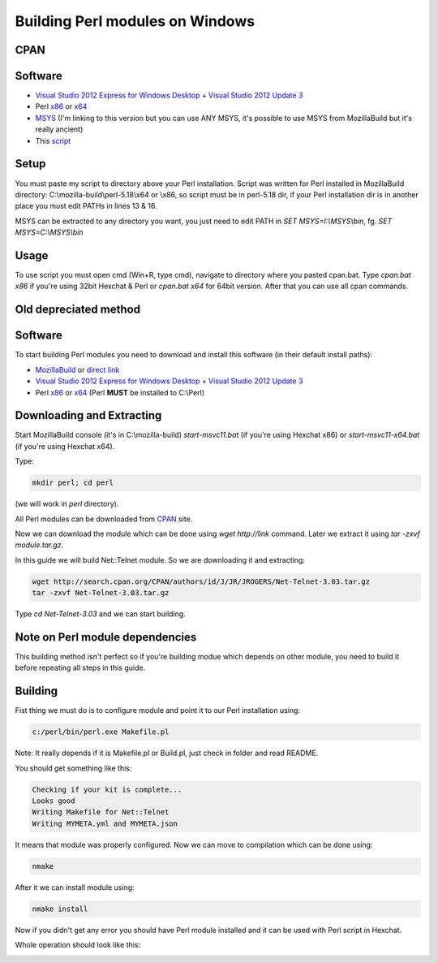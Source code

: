Building Perl modules on Windows
================================

CPAN
----

Software
--------

- `Visual Studio 2012 Express for Windows Desktop`_ + `Visual Studio 2012 Update 3`_
- Perl `x86`_ or `x64`_
- `MSYS`_ (I'm linking to this version but you can use ANY MSYS, it's possible to use MSYS from MozillaBuild but it's really ancient)
- This `script <https://gist.github.com/Eustachy/6345568>`_

.. _MSYS: http://xhmikosr.1f0.de/tools/MSYS_MinGW-w64_GCC_481_x86-x64_Full.7z

Setup
-----

You must paste my script to directory above your Perl installation. Script was written for Perl installed in MozillaBuild directory: C:\\mozilla-build\\perl-5.18\\x64 or \\x86, so script must be in perl-5.18 dir, if your Perl installation dir is in another place you must edit PATHs in lines 13 & 16.

MSYS can be extracted to any directory you want, you just need to edit PATH in *SET MSYS=I:\\MSYS\\bin*, fg. *SET MSYS=C:\\MSYS\\bin*

Usage
-----

To use script you must open cmd (Win+R, type cmd), navigate to directory where you pasted cpan.bat. Type *cpan.bat x86* if you're using 32bit Hexchat & Perl or *cpan.bat x64* for 64bit version. After that you can use all cpan commands.




Old depreciated method
----------------------

Software
--------

To start building Perl modules you need to download and install this software (in their default install paths):

- `MozillaBuild`_ or `direct link`_
- `Visual Studio 2012 Express for Windows Desktop`_ + `Visual Studio 2012 Update 3`_
- Perl `x86`_ or `x64`_ (Perl **MUST** be installed to C:\\Perl)

.. _MozillaBuild: https://wiki.mozilla.org/MozillaBuild
.. _direct link: http://ftp.mozilla.org/pub/mozilla.org/mozilla/libraries/win32/MozillaBuildSetup-Latest.exe
.. _Visual Studio 2012 Express for Windows Desktop: http://www.microsoft.com/visualstudio/eng/downloads#d-express-windows-desktop
.. _Visual Studio 2012 Update 3: http://www.microsoft.com/en-us/download/details.aspx?id=39305
.. _x86: http://dl.hexchat.org/misc/perl/perl-5.18.0-x86.7z
.. _x64: http://dl.hexchat.org/misc/perl/perl-5.18.0-x64.7z

Downloading and Extracting
--------------------------

Start MozillaBuild console (it's in C:\\mozilla-build) *start-msvc11.bat* (if you're using Hexchat x86) or *start-msvc11-x64.bat* (if you're using Hexchat x64).

Type:

.. code-block:: none

 mkdir perl; cd perl

(we will work in *perl* directory).

All Perl modules can be downloaded from `CPAN`_ site.

.. _CPAN: http://search.cpan.org/

Now we can download the module which can be done using *wget http://link* command.
Later we extract it using *tar -zxvf module.tar.gz*.

In this guide we will build Net::Telnet module. So we are downloading it and extracting:

.. code-block:: none

 wget http://search.cpan.org/CPAN/authors/id/J/JR/JROGERS/Net-Telnet-3.03.tar.gz
 tar -zxvf Net-Telnet-3.03.tar.gz

Type *cd Net-Telnet-3.03* and we can start building.

Note on Perl module dependencies
--------------------------------

This building method isn't perfect so if you're building modue which depends on other module, you need to build it before repeating all steps in this guide.

Building
--------

Fist thing we must do is to configure module and point it to our Perl installation using:

.. code-block:: none

 c:/perl/bin/perl.exe Makefile.pl

Note: It really depends if it is Makefile.pl or Build.pl, just check in folder and read README.

You should get something like this:

.. code-block:: none

 Checking if your kit is complete...
 Looks good
 Writing Makefile for Net::Telnet
 Writing MYMETA.yml and MYMETA.json

It means that module was properly configured. Now we can move to compilation which can be done using:

.. code-block:: none

 nmake

After it we can install module using:

.. code-block:: none

 nmake install

Now if you didn't get any error you should have Perl module installed and it can be used with Perl script in Hexchat.

Whole operation should look like this:

.. image:: _static/img/perlmodules_terminal.png
   :align: center